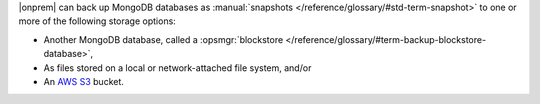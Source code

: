 |onprem| can back up MongoDB databases as :manual:`snapshots </reference/glossary/#std-term-snapshot>`
to one or more of the following storage options:

- Another MongoDB database, called a :opsmgr:`blockstore </reference/glossary/#term-backup-blockstore-database>`,
- As files stored on a local or network-attached file system, and/or
- An `AWS S3 <https://aws.amazon.com/s3/>`_ bucket.
